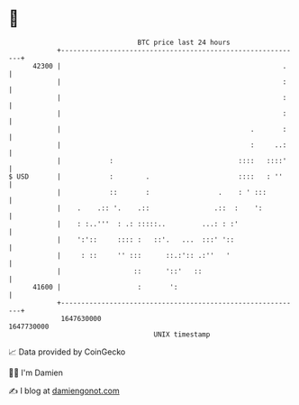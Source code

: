 * 👋

#+begin_example
                                   BTC price last 24 hours                    
               +------------------------------------------------------------+ 
         42300 |                                                       .    | 
               |                                                       :    | 
               |                                                       :    | 
               |                                                       :    | 
               |                                               .       :    | 
               |                                               :     ..:    | 
               |            :                               ::::   ::::'    | 
   $ USD       |            :        .                      ::::   : ''     | 
               |            ::       :                 .    : ' :::         | 
               |    .    .:: '.    .::                .::  :    ':          | 
               |    : :..'''  : .: :::::..         ...: : :'                | 
               |    ':'::     :::: :   ::'.   ...  :::' '::                 | 
               |     : ::     '' :::      ::.:':: .:''   '                  | 
               |                  ::      '::'   ::                         | 
         41600 |                   :       ':                               | 
               +------------------------------------------------------------+ 
                1647630000                                        1647730000  
                                       UNIX timestamp                         
#+end_example
📈 Data provided by CoinGecko

🧑‍💻 I'm Damien

✍️ I blog at [[https://www.damiengonot.com][damiengonot.com]]
